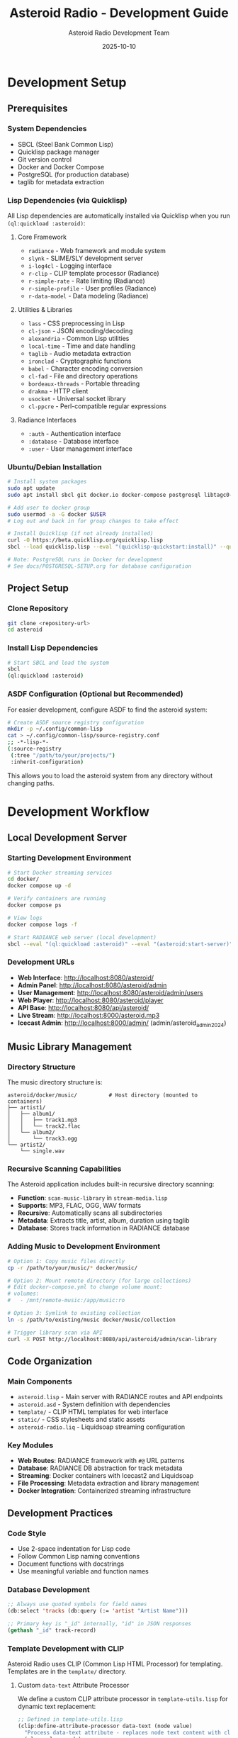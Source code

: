 #+TITLE: Asteroid Radio - Development Guide
#+AUTHOR: Asteroid Radio Development Team
#+DATE: 2025-10-10

* Development Setup

** Prerequisites

*** System Dependencies
- SBCL (Steel Bank Common Lisp)
- Quicklisp package manager
- Git version control
- Docker and Docker Compose
- PostgreSQL (for production database)
- taglib for metadata extraction

*** Lisp Dependencies (via Quicklisp)

All Lisp dependencies are automatically installed via Quicklisp when you run =(ql:quickload :asteroid)=:

**** Core Framework
- =radiance= - Web framework and module system
- =slynk= - SLIME/SLY development server
- =i-log4cl= - Logging interface
- =r-clip= - CLIP template processor (Radiance)
- =r-simple-rate= - Rate limiting (Radiance)
- =r-simple-profile= - User profiles (Radiance)
- =r-data-model= - Data modeling (Radiance)

**** Utilities & Libraries
- =lass= - CSS preprocessing in Lisp
- =cl-json= - JSON encoding/decoding
- =alexandria= - Common Lisp utilities
- =local-time= - Time and date handling
- =taglib= - Audio metadata extraction
- =ironclad= - Cryptographic functions
- =babel= - Character encoding conversion
- =cl-fad= - File and directory operations
- =bordeaux-threads= - Portable threading
- =drakma= - HTTP client
- =usocket= - Universal socket library
- =cl-ppcre= - Perl-compatible regular expressions

**** Radiance Interfaces
- =:auth= - Authentication interface
- =:database= - Database interface
- =:user= - User management interface

*** Ubuntu/Debian Installation
#+BEGIN_SRC bash
# Install system packages
sudo apt update
sudo apt install sbcl git docker.io docker-compose postgresql libtagc0-dev

# Add user to docker group
sudo usermod -a -G docker $USER
# Log out and back in for group changes to take effect

# Install Quicklisp (if not already installed)
curl -O https://beta.quicklisp.org/quicklisp.lisp
sbcl --load quicklisp.lisp --eval "(quicklisp-quickstart:install)" --quit

# Note: PostgreSQL runs in Docker for development
# See docs/POSTGRESQL-SETUP.org for database configuration
#+END_SRC

** Project Setup

*** Clone Repository
#+BEGIN_SRC bash
git clone <repository-url>
cd asteroid
#+END_SRC

*** Install Lisp Dependencies
#+BEGIN_SRC bash
# Start SBCL and load the system
sbcl
(ql:quickload :asteroid)
#+END_SRC

*** ASDF Configuration (Optional but Recommended)
For easier development, configure ASDF to find the asteroid system:
#+BEGIN_SRC bash
# Create ASDF source registry configuration
mkdir -p ~/.config/common-lisp
cat > ~/.config/common-lisp/source-registry.conf
;; -*-lisp-*-
(:source-registry
 (:tree "/path/to/your/projects/")
 :inherit-configuration)
#+END_SRC

This allows you to load the asteroid system from any directory without changing paths.

* Development Workflow

** Local Development Server

*** Starting Development Environment
#+BEGIN_SRC bash
# Start Docker streaming services
cd docker/
docker compose up -d

# Verify containers are running
docker compose ps

# View logs
docker compose logs -f

# Start RADIANCE web server (local development)
sbcl --eval "(ql:quickload :asteroid)" --eval "(asteroid:start-server)"
#+END_SRC

*** Development URLs
- *Web Interface*: http://localhost:8080/asteroid/
- *Admin Panel*: http://localhost:8080/asteroid/admin
- *User Management*: http://localhost:8080/asteroid/admin/users
- *Web Player*: http://localhost:8080/asteroid/player
- *API Base*: http://localhost:8080/api/asteroid/
- *Live Stream*: http://localhost:8000/asteroid.mp3
- *Icecast Admin*: http://localhost:8000/admin/ (admin/asteroid_admin_2024)

** Music Library Management

*** Directory Structure
The music directory structure is:
#+BEGIN_SRC
asteroid/docker/music/          # Host directory (mounted to containers)
├── artist1/
│   ├── album1/
│   │   ├── track1.mp3
│   │   └── track2.flac
│   └── album2/
│       └── track3.ogg
└── artist2/
    └── single.wav
#+END_SRC

*** Recursive Scanning Capabilities
The Asteroid application includes built-in recursive directory scanning:
- *Function*: =scan-music-library= in =stream-media.lisp=
- *Supports*: MP3, FLAC, OGG, WAV formats
- *Recursive*: Automatically scans all subdirectories
- *Metadata*: Extracts title, artist, album, duration using taglib
- *Database*: Stores track information in RADIANCE database

*** Adding Music to Development Environment
#+BEGIN_SRC bash
# Option 1: Copy music files directly
cp -r /path/to/your/music/* docker/music/

# Option 2: Mount remote directory (for large collections)
# Edit docker-compose.yml to change volume mount:
# volumes:
#   - /mnt/remote-music:/app/music:ro

# Option 3: Symlink to existing collection
ln -s /path/to/existing/music docker/music/collection

# Trigger library scan via API
curl -X POST http://localhost:8080/api/asteroid/admin/scan-library
#+END_SRC

** Code Organization

*** Main Components
- =asteroid.lisp= - Main server with RADIANCE routes and API endpoints
- =asteroid.asd= - System definition with dependencies
- =template/= - CLIP HTML templates for web interface
- =static/= - CSS stylesheets and static assets
- =asteroid-radio.liq= - Liquidsoap streaming configuration

*** Key Modules
- *Web Routes*: RADIANCE framework with =#@= URL patterns
- *Database*: RADIANCE DB abstraction for track metadata
- *Streaming*: Docker containers with Icecast2 and Liquidsoap
- *File Processing*: Metadata extraction and library management
- *Docker Integration*: Containerized streaming infrastructure

** Development Practices

*** Code Style
- Use 2-space indentation for Lisp code
- Follow Common Lisp naming conventions
- Document functions with docstrings
- Use meaningful variable and function names

*** Database Development
#+BEGIN_SRC lisp
;; Always use quoted symbols for field names
(db:select 'tracks (db:query (:= 'artist "Artist Name")))

;; Primary key is "_id" internally, "id" in JSON responses
(gethash "_id" track-record)
#+END_SRC

*** Template Development with CLIP

Asteroid Radio uses CLIP (Common Lisp HTML Processor) for templating. Templates are in the =template/= directory.

**** Custom =data-text= Attribute Processor

We define a custom CLIP attribute processor in =template-utils.lisp= for dynamic text replacement:

#+BEGIN_SRC lisp
;; Defined in template-utils.lisp
(clip:define-attribute-processor data-text (node value)
  "Process data-text attribute - replaces node text content with clipboard value"
  (plump:clear node)
  (plump:make-text-node node (clip:clipboard value)))
#+END_SRC

**** Using =data-text= in Templates

In your HTML templates (=.chtml= files):

#+BEGIN_SRC html
<!-- The data-text attribute gets replaced with the value from the plist -->
<h1 data-text="page-title">Default Title</h1>
<span data-text="username">Guest</span>
<p data-text="status-message">Loading...</p>
#+END_SRC

**** Rendering Templates from Lisp

In your route handlers:

#+BEGIN_SRC lisp
(define-page my-page #@"/my-page" ()
  (render-template-with-plist "my-template"
                              :page-title "My Page"
                              :username (user:username (auth:current))
                              :status-message "Ready"))
#+END_SRC

**** How It Works

1. =render-template-with-plist= passes keyword arguments to CLIP
2. CLIP processes the template and finds =data-text= attributes
3. The custom processor replaces the node's text with the value from the "clipboard" (keyword args)
4. Default text in the HTML is replaced with dynamic content

**** CLIP Documentation

- **CLIP GitHub**: https://github.com/Shinmera/clip
- **Attribute Processors**: Custom processors extend CLIP's functionality
- **Standard CLIP**: Uses =lquery= for more complex DOM manipulation
- **Our Approach**: Simple =data-text= processor for most use cases

**** Template Development Tips

- Keep templates in =template/= directory
- Use =data-text= for simple text replacement
- Test template changes with browser refresh (templates are cached)
- Clear cache during development: =(clear-template-cache)=
- Maintain responsive design principles

*** CSS Development with LASS
- CSS is generated dynamically from =static/asteroid.lass= using LASS (Lisp Augmented Style Sheets)
- Edit the =.lass= file, not the generated =.css= file
- CSS is automatically compiled when the server starts via =compile-styles= function
- Use Lisp syntax for CSS: =(body :background "#0a0a0a" :color "#00ffff")=
- Supports nested selectors, variables, and programmatic CSS generation

** Testing

*** Manual Testing Checklist
- [ ] Web interface loads correctly
- [ ] Admin panel functions work
- [ ] File upload and processing works
- [ ] Live stream plays audio
- [ ] Database queries return expected results
- [ ] API endpoints respond correctly

*** Docker Container Testing
#+BEGIN_SRC bash
# Check container status
docker compose ps

# Test stream connectivity
curl -I http://localhost:8000/asteroid.mp3

# Test with media player
vlc http://localhost:8000/asteroid.mp3

# Check container logs
docker compose logs icecast
docker compose logs liquidsoap
#+END_SRC

*** API Testing

Asteroid Radio includes a comprehensive automated test suite:

#+BEGIN_SRC bash
# Run full test suite
./test-server.sh

# Run with verbose output
./test-server.sh -v

# Test specific endpoints manually
curl http://localhost:8080/api/asteroid/status
curl http://localhost:8080/api/asteroid/tracks
curl -X POST http://localhost:8080/api/asteroid/player/play -d "track-id=123"
#+END_SRC

See [[file:TESTING.org][Testing Guide]] for complete documentation.

*** API Endpoint Structure

All API endpoints use Radiance's =define-api= macro and follow this pattern:

- Base URL: =/api/asteroid/=
- Response format: JSON
- Authentication: Session-based for protected endpoints

See [[file:API-ENDPOINTS.org][API Endpoints Reference]] for complete API documentation.

** Debugging

*** Common Development Issues

**** Stream Not Playing
- Check Docker container status: =docker compose ps=
- Check Liquidsoap container logs: =docker compose logs liquidsoap=
- Check Icecast2 container logs: =docker compose logs icecast=
- Verify music files exist in =docker/music/library/=
- Restart containers: =docker compose restart=

**** Database Errors
- Ensure proper field name quoting in queries
- Check RADIANCE database configuration
- Verify database file permissions

**** Template Rendering Issues
- Check CLIP template syntax
- Verify template file paths
- Test with simplified templates first

*** Debug Configuration
#+BEGIN_SRC bash
# Enable verbose logging in Docker containers
# Edit docker/liquidsoap/asteroid-radio.liq
settings.log.level := 4
settings.log.stdout := true
settings.log.file := true
settings.log.file.path := "/var/log/liquidsoap/asteroid.log"

# View real-time container logs
docker compose logs -f liquidsoap
docker compose logs -f icecast
#+END_SRC

** Contributing Guidelines

*** Branch Strategy
- =main= - Stable production code
- =develop= - Integration branch for new features
- =feature/*= - Individual feature development
- =bugfix/*= - Bug fixes and patches

*** Commit Messages
- Use clear, descriptive commit messages
- Reference issue numbers when applicable
- Keep commits focused on single changes

*** Pull Request Process
1. Create feature branch from =develop=
2. Implement changes with tests
3. Update documentation if needed
4. Submit pull request with description
5. Address code review feedback
6. Merge after approval

*** Code Review Checklist
- [ ] Code follows project style guidelines
- [ ] Functions are properly documented
- [ ] No hardcoded values or credentials
- [ ] Error handling is appropriate
- [ ] Performance considerations addressed

** Development Tools

*** Recommended Editor Setup
- *Emacs*: SLIME for interactive Lisp development

*** Useful Development Commands
#+BEGIN_SRC lisp
;; Reload system during development
(ql:quickload :asteroid :force t)

;; Restart RADIANCE server
(radiance:shutdown)
(asteroid:start-server)

;; Clear database for testing
(db:drop 'tracks)
(asteroid:setup-database)
#+END_SRC

** Performance Considerations

*** Development vs Production
- Use smaller music libraries in =docker/music/= for faster testing
- Enable debug logging in Docker containers only when needed
- Consider memory usage with large track collections in containers
- Test with realistic concurrent user loads using Docker scaling
- Use =docker compose.dev.yml= for development-specific settings

*** Optimization Tips
- Cache database queries where appropriate
- Optimize playlist generation for large libraries
- Monitor memory usage during development
- Profile streaming performance under load

* Configuration Files
- =radiance-core.conf.lisp= - RADIANCE framework configuration
- =docker/liquidsoap/asteroid-radio.liq= - Liquidsoap streaming setup
- =docker/icecast.xml= - Icecast2 server configuration
- =docker/docker-compose.yml= - Container orchestration

** Docker Development
#+BEGIN_SRC bash
# Start development containers
cd docker/
docker compose up -d

# Build development container with changes
docker compose up --build

# Access container shell for debugging
docker compose exec liquidsoap bash
docker compose exec icecast bash

# Stop all containers
docker compose down
#+END_SRC

* Troubleshooting

** Development Environment Issues

*** SBCL/Quicklisp Problems
- Ensure Quicklisp is properly installed
- Check for conflicting Lisp installations
- Verify system dependencies are installed

*** Docker Container Issues
- Check container status: =docker compose ps=
- Verify Docker daemon is running: =docker info=
- Check container logs: =docker compose logs [service]=
- Restart containers: =docker compose restart=

*** Network Access Issues
- Check firewall settings for ports 8000, 8080
- Verify WSL networking configuration if applicable
- Test container networking: =docker compose exec liquidsoap ping icecast=
- Check port binding: =docker compose port icecast 8000=

*** File Permission Issues
- Ensure =docker/music/= directory is accessible
- Check ownership: =ls -la docker/music/=
- Fix permissions: =sudo chown -R $USER:$USER docker/music/=
- Verify container volume mounts in =docker-compose.yml=
- For remote mounts: ensure network storage is accessible

*** Music Library Issues
- Check if music files exist: =find docker/music/ -name "*.mp3" -o -name "*.flac"=
- Verify supported formats: MP3, FLAC, OGG, WAV
- Test recursive scanning: =curl -X POST http://localhost:8080/asteroid/api/scan-library=
- Check database for tracks: =curl http://localhost:8080/asteroid/api/tracks=
- For large collections: avoid network mounts, use local storage (see memory about 175+ files causing timeouts)

** Getting Help
- Check existing issues in project repository
- Review RADIANCE framework documentation
- Consult Liquidsoap manual for streaming issues
- Join our IRC chat room: **#asteroid.music** on **irc.libera.chat**
- Ask questions in project discussions

This development guide provides the foundation for contributing to Asteroid Radio. For deployment and production considerations, see the Installation Guide and Performance Testing documentation.

* Development Stack Links

** Core Technologies
- **SBCL** (Steel Bank Common Lisp): https://www.sbcl.org/
- **Quicklisp** (Common Lisp package manager): https://www.quicklisp.org/
- **ASDF** (Another System Definition Facility): https://common-lisp.net/project/asdf/

** Web Framework & Libraries
- **RADIANCE** (Web framework): https://shirakumo.github.io/radiance/
- **CLIP** (HTML templating): https://shinmera.github.io/clip/
- **LASS** (CSS in Lisp): https://shinmera.github.io/LASS/
- **Alexandria** (Utility library): https://alexandria.common-lisp.dev/
- **Local-Time** (Time handling): https://common-lisp.net/project/local-time/

** Audio & Streaming
- **Docker** (Containerization): https://www.docker.com/
- **Icecast2** (Streaming server): https://icecast.org/
- **Liquidsoap** (Audio streaming): https://www.liquidsoap.info/
- **TagLib** (Audio metadata): https://taglib.org/

** Database & Data
- **cl-json** (JSON handling): https://common-lisp.net/project/cl-json/
- **cl-fad** (File/directory utilities): https://edicl.github.io/cl-fad/
- **Ironclad** (Cryptography): https://github.com/sharplispers/ironclad
- **Babel** (Character encoding): https://common-lisp.net/project/babel/

** Development Tools
- **Emacs** (Editor): https://www.gnu.org/software/emacs/
- **SLIME** (Emacs Lisp IDE): https://common-lisp.net/project/slime/
- **Slynk** (SLIME backend): https://github.com/joaotavora/sly
- **Git** (Version control): https://git-scm.com/

** System Libraries
- **Bordeaux-Threads** (Threading): https://common-lisp.net/project/bordeaux-threads/
- **Drakma** (HTTP client): https://edicl.github.io/drakma/
- **CIFS-Utils** (Network file systems): https://wiki.samba.org/index.php/LinuxCIFS_utils

** Documentation & Standards
- **Common Lisp HyperSpec**: http://www.lispworks.com/documentation/HyperSpec/Front/
- **Docker Compose**: https://docs.docker.com/compose/
- **Org Mode** (Documentation format): https://orgmode.org/
